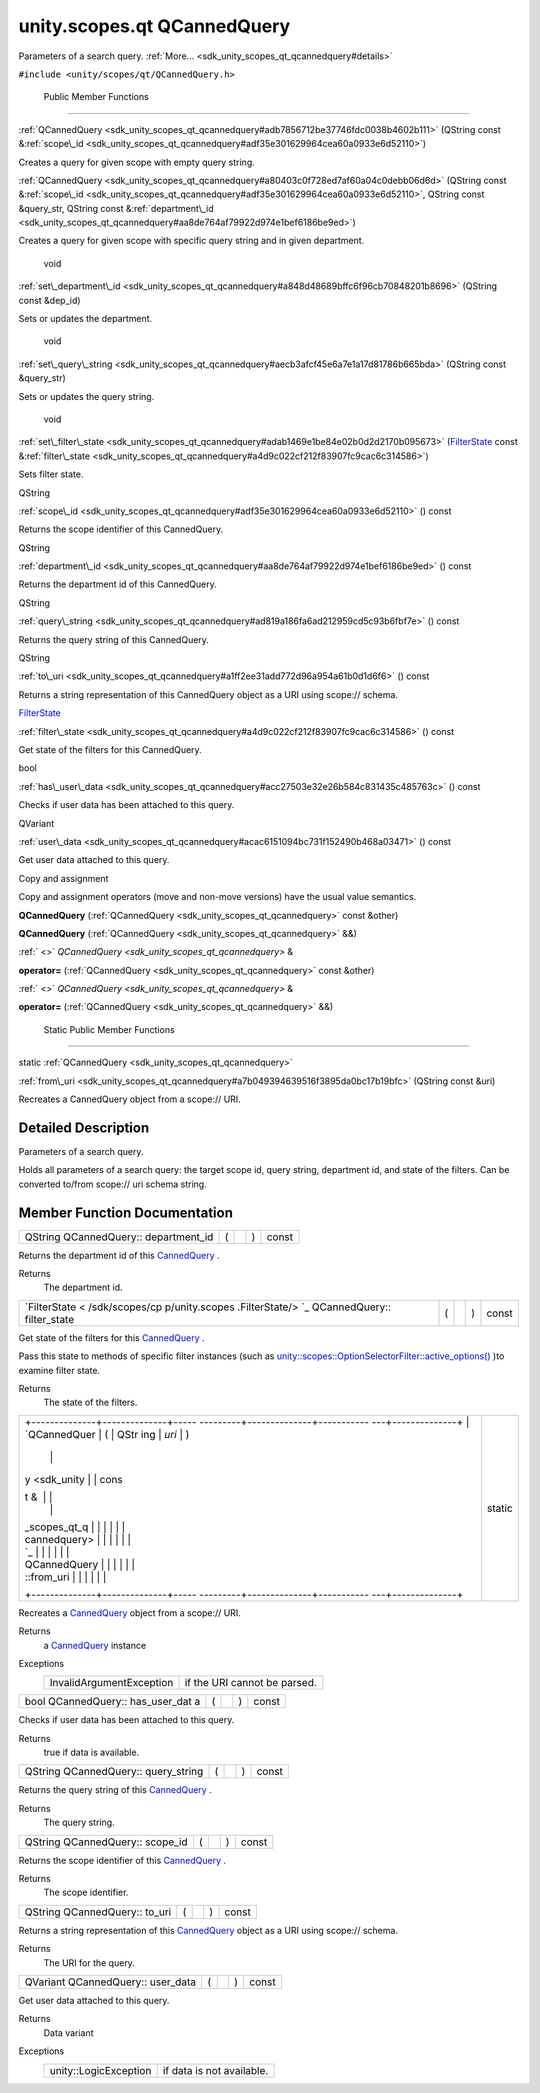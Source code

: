 .. _sdk_unity_scopes_qt_qcannedquery:
unity.scopes.qt QCannedQuery
============================

Parameters of a search query.
:ref:`More... <sdk_unity_scopes_qt_qcannedquery#details>`

``#include <unity/scopes/qt/QCannedQuery.h>``

        Public Member Functions
-------------------------------

         

:ref:`QCannedQuery <sdk_unity_scopes_qt_qcannedquery#adb7856712be37746fdc0038b4602b111>`
(QString const
&\ :ref:`scope\_id <sdk_unity_scopes_qt_qcannedquery#adf35e301629964cea60a0933e6d52110>`)

 

| Creates a query for given scope with empty query string.

 

         

:ref:`QCannedQuery <sdk_unity_scopes_qt_qcannedquery#a80403c0f728ed7af60a04c0debb06d6d>`
(QString const
&\ :ref:`scope\_id <sdk_unity_scopes_qt_qcannedquery#adf35e301629964cea60a0933e6d52110>`,
QString const &query\_str, QString const
&\ :ref:`department\_id <sdk_unity_scopes_qt_qcannedquery#aa8de764af79922d974e1bef6186be9ed>`)

 

| Creates a query for given scope with specific query string and in
  given department.

 

        void 

:ref:`set\_department\_id <sdk_unity_scopes_qt_qcannedquery#a848d48689bffc6f96cb70848201b8696>`
(QString const &dep\_id)

 

| Sets or updates the department.

 

        void 

:ref:`set\_query\_string <sdk_unity_scopes_qt_qcannedquery#aecb3afcf45e6a7e1a17d81786b665bda>`
(QString const &query\_str)

 

| Sets or updates the query string.

 

        void 

:ref:`set\_filter\_state <sdk_unity_scopes_qt_qcannedquery#adab1469e1be84e02b0d2d2170b095673>`
(`FilterState </sdk/scopes/cpp/unity.scopes.FilterState/>`_  const
&\ :ref:`filter\_state <sdk_unity_scopes_qt_qcannedquery#a4d9c022cf212f83907fc9cac6c314586>`)

 

| Sets filter state.

 

QString 

:ref:`scope\_id <sdk_unity_scopes_qt_qcannedquery#adf35e301629964cea60a0933e6d52110>`
() const

 

| Returns the scope identifier of this CannedQuery.

 

QString 

:ref:`department\_id <sdk_unity_scopes_qt_qcannedquery#aa8de764af79922d974e1bef6186be9ed>`
() const

 

| Returns the department id of this CannedQuery.

 

QString 

:ref:`query\_string <sdk_unity_scopes_qt_qcannedquery#ad819a186fa6ad212959cd5c93b6fbf7e>`
() const

 

| Returns the query string of this CannedQuery.

 

QString 

:ref:`to\_uri <sdk_unity_scopes_qt_qcannedquery#a1ff2ee31add772d96a954a61b0d1d6f6>`
() const

 

| Returns a string representation of this CannedQuery object as a URI
  using scope:// schema.

 

`FilterState </sdk/scopes/cpp/unity.scopes.FilterState/>`_  

:ref:`filter\_state <sdk_unity_scopes_qt_qcannedquery#a4d9c022cf212f83907fc9cac6c314586>`
() const

 

| Get state of the filters for this CannedQuery.

 

bool 

:ref:`has\_user\_data <sdk_unity_scopes_qt_qcannedquery#acc27503e32e26b584c831435c485763c>`
() const

 

| Checks if user data has been attached to this query.

 

QVariant 

:ref:`user\_data <sdk_unity_scopes_qt_qcannedquery#acac6151094bc731f152490b468a03471>`
() const

 

| Get user data attached to this query.

 

Copy and assignment

Copy and assignment operators (move and non-move versions) have the
usual value semantics.

         

**QCannedQuery** (:ref:`QCannedQuery <sdk_unity_scopes_qt_qcannedquery>`
const &other)

 

         

**QCannedQuery** (:ref:`QCannedQuery <sdk_unity_scopes_qt_qcannedquery>`
&&)

 

:ref:` <>` `QCannedQuery <sdk_unity_scopes_qt_qcannedquery>` & 

**operator=** (:ref:`QCannedQuery <sdk_unity_scopes_qt_qcannedquery>` const
&other)

 

:ref:` <>` `QCannedQuery <sdk_unity_scopes_qt_qcannedquery>` & 

**operator=** (:ref:`QCannedQuery <sdk_unity_scopes_qt_qcannedquery>` &&)

 

        Static Public Member Functions
--------------------------------------

static :ref:`QCannedQuery <sdk_unity_scopes_qt_qcannedquery>` 

:ref:`from\_uri <sdk_unity_scopes_qt_qcannedquery#a7b049394639516f3895da0bc17b19bfc>`
(QString const &uri)

 

| Recreates a CannedQuery object from a scope:// URI.

 

Detailed Description
--------------------

Parameters of a search query.

Holds all parameters of a search query: the target scope id, query
string, department id, and state of the filters. Can be converted
to/from scope:// uri schema string.

Member Function Documentation
-----------------------------

+----------------+----------------+----------------+----------------+----------------+
| QString        | (              |                | )              | const          |
| QCannedQuery:: |                |                |                |                |
| department\_id |                |                |                |                |
+----------------+----------------+----------------+----------------+----------------+

Returns the department id of this
`CannedQuery </sdk/scopes/cpp/unity.scopes.CannedQuery/>`_ .

Returns
    The department id.

+----------------+----------------+----------------+----------------+----------------+
| `FilterState < | (              |                | )              | const          |
| /sdk/scopes/cp |                |                |                |                |
| p/unity.scopes |                |                |                |                |
| .FilterState/> |                |                |                |                |
| `_             |                |                |                |                |
| QCannedQuery:: |                |                |                |                |
| filter\_state  |                |                |                |                |
+----------------+----------------+----------------+----------------+----------------+

Get state of the filters for this
`CannedQuery </sdk/scopes/cpp/unity.scopes.CannedQuery/>`_ .

Pass this state to methods of specific filter instances (such as
`unity::scopes::OptionSelectorFilter::active\_options() </sdk/scopes/cpp/unity.scopes.OptionSelectorFilter/#a3015abeb0439ccd29bd61afa9b7059df>`_ )to
examine filter state.

Returns
    The state of the filters.

+--------------------------------------+--------------------------------------+
| +--------------+--------------+----- | static                               |
| ---------+--------------+----------- |                                      |
| ---+--------------+                  |                                      |
| | `QCannedQuer | (            | QStr |                                      |
| ing      | *uri*        | )          |                                      |
|    |              |                  |                                      |
| | y <sdk_unity |              | cons |                                      |
| t &      |              |            |                                      |
|    |              |                  |                                      |
| | _scopes_qt_q |              |      |                                      |
|          |              |            |                                      |
|    |              |                  |                                      |
| | cannedquery> |              |      |                                      |
|          |              |            |                                      |
|    |              |                  |                                      |
| | `_           |              |      |                                      |
|          |              |            |                                      |
|    |              |                  |                                      |
| | QCannedQuery |              |      |                                      |
|          |              |            |                                      |
|    |              |                  |                                      |
| | ::from\_uri  |              |      |                                      |
|          |              |            |                                      |
|    |              |                  |                                      |
| +--------------+--------------+----- |                                      |
| ---------+--------------+----------- |                                      |
| ---+--------------+                  |                                      |
+--------------------------------------+--------------------------------------+

Recreates a `CannedQuery </sdk/scopes/cpp/unity.scopes.CannedQuery/>`_ 
object from a scope:// URI.

Returns
    a `CannedQuery </sdk/scopes/cpp/unity.scopes.CannedQuery/>`_ 
    instance

Exceptions
    +----------------------------+--------------------------------+
    | InvalidArgumentException   | if the URI cannot be parsed.   |
    +----------------------------+--------------------------------+

+----------------+----------------+----------------+----------------+----------------+
| bool           | (              |                | )              | const          |
| QCannedQuery:: |                |                |                |                |
| has\_user\_dat |                |                |                |                |
| a              |                |                |                |                |
+----------------+----------------+----------------+----------------+----------------+

Checks if user data has been attached to this query.

Returns
    true if data is available.

+----------------+----------------+----------------+----------------+----------------+
| QString        | (              |                | )              | const          |
| QCannedQuery:: |                |                |                |                |
| query\_string  |                |                |                |                |
+----------------+----------------+----------------+----------------+----------------+

Returns the query string of this
`CannedQuery </sdk/scopes/cpp/unity.scopes.CannedQuery/>`_ .

Returns
    The query string.

+----------------+----------------+----------------+----------------+----------------+
| QString        | (              |                | )              | const          |
| QCannedQuery:: |                |                |                |                |
| scope\_id      |                |                |                |                |
+----------------+----------------+----------------+----------------+----------------+

Returns the scope identifier of this
`CannedQuery </sdk/scopes/cpp/unity.scopes.CannedQuery/>`_ .

Returns
    The scope identifier.

+----------------+----------------+----------------+----------------+----------------+
| QString        | (              |                | )              | const          |
| QCannedQuery:: |                |                |                |                |
| to\_uri        |                |                |                |                |
+----------------+----------------+----------------+----------------+----------------+

Returns a string representation of this
`CannedQuery </sdk/scopes/cpp/unity.scopes.CannedQuery/>`_  object as a
URI using scope:// schema.

Returns
    The URI for the query.

+----------------+----------------+----------------+----------------+----------------+
| QVariant       | (              |                | )              | const          |
| QCannedQuery:: |                |                |                |                |
| user\_data     |                |                |                |                |
+----------------+----------------+----------------+----------------+----------------+

Get user data attached to this query.

Returns
    Data variant

Exceptions
    +-------------------------+-----------------------------+
    | unity::LogicException   | if data is not available.   |
    +-------------------------+-----------------------------+

